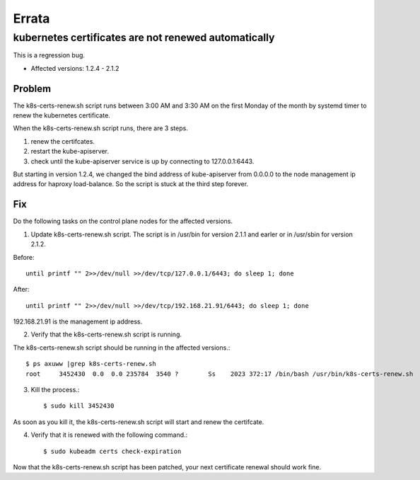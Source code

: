 Errata
=======

kubernetes certificates are not renewed automatically
--------------------------------------------------------

This is a regression bug.

* Affected versions: 1.2.4 - 2.1.2

Problem
++++++++

The k8s-certs-renew.sh script runs between 3:00 AM and 3:30 AM 
on the first Monday of the month by systemd timer 
to renew the kubernetes certificate.

When the k8s-certs-renew.sh script runs, there are 3 steps.

#. renew the certifcates.
#. restart the kube-apiserver.
#. check until the kube-apiserver service is up 
   by connecting to 127.0.0.1:6443.

But starting in version 1.2.4, we changed the bind address of kube-apiserver 
from 0.0.0.0 to the node management ip address for haproxy load-balance.
So the script is stuck at the third step forever.

Fix
++++

Do the following tasks on the control plane nodes for the affected versions.

1. Update k8s-certs-renew.sh script. 
   The script is in /usr/bin for version 2.1.1 and
   earler or in /usr/sbin for version 2.1.2.

Before::

    until printf "" 2>>/dev/null >>/dev/tcp/127.0.0.1/6443; do sleep 1; done

After::

    until printf "" 2>>/dev/null >>/dev/tcp/192.168.21.91/6443; do sleep 1; done

192.168.21.91 is the management ip address.

2. Verify that the k8s-certs-renew.sh script is running.

The k8s-certs-renew.sh script should be running in the affected versions.::

    $ ps axuww |grep k8s-certs-renew.sh
    root     3452430  0.0  0.0 235784  3540 ?        Ss    2023 372:17 /bin/bash /usr/bin/k8s-certs-renew.sh

3. Kill the process.::

    $ sudo kill 3452430

As soon as you kill it, the k8s-certs-renew.sh script will start
and renew the certifcate. 

4. Verify that it is renewed with the following command.::

    $ sudo kubeadm certs check-expiration

Now that the k8s-certs-renew.sh script has been patched, 
your next certificate renewal should work fine.


